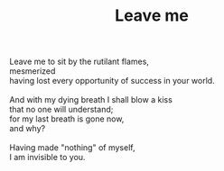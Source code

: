 :PROPERTIES:
:ID:       17F540FF-3404-478E-884B-BDC48314B0AF
:SLUG:     leave-me
:END:
#+filetags: :poetry:
#+title: Leave me

#+BEGIN_VERSE
Leave me to sit by the rutilant flames,
mesmerized
having lost every opportunity of success in your world.

And with my dying breath I shall blow a kiss
that no one will understand;
for my last breath is gone now,
and why?

Having made "nothing" of myself,
I am invisible to you.
#+END_VERSE
